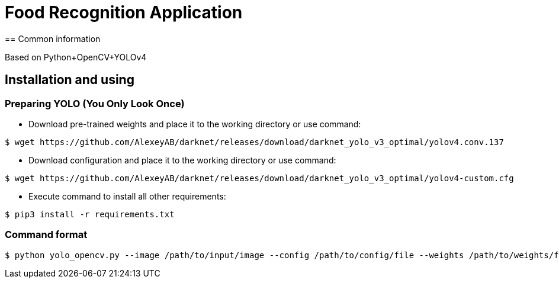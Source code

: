 = Food Recognition Application
== Common information

Based on Python+OpenCV+YOLOv4

== Installation and using
=== Preparing YOLO (You Only Look Once)
* Download pre-trained weights and place it to the working directory or use command:
[source]
----
$ wget https://github.com/AlexeyAB/darknet/releases/download/darknet_yolo_v3_optimal/yolov4.conv.137
----

* Download configuration and place it to the working directory or use command:
[source]
----
$ wget https://github.com/AlexeyAB/darknet/releases/download/darknet_yolo_v3_optimal/yolov4-custom.cfg
----

* Execute command to install all other requirements:
[source]
----
$ pip3 install -r requirements.txt
----

=== Command format
[source]
----
$ python yolo_opencv.py --image /path/to/input/image --config /path/to/config/file --weights /path/to/weights/file --classes /path/to/classes/file
----

